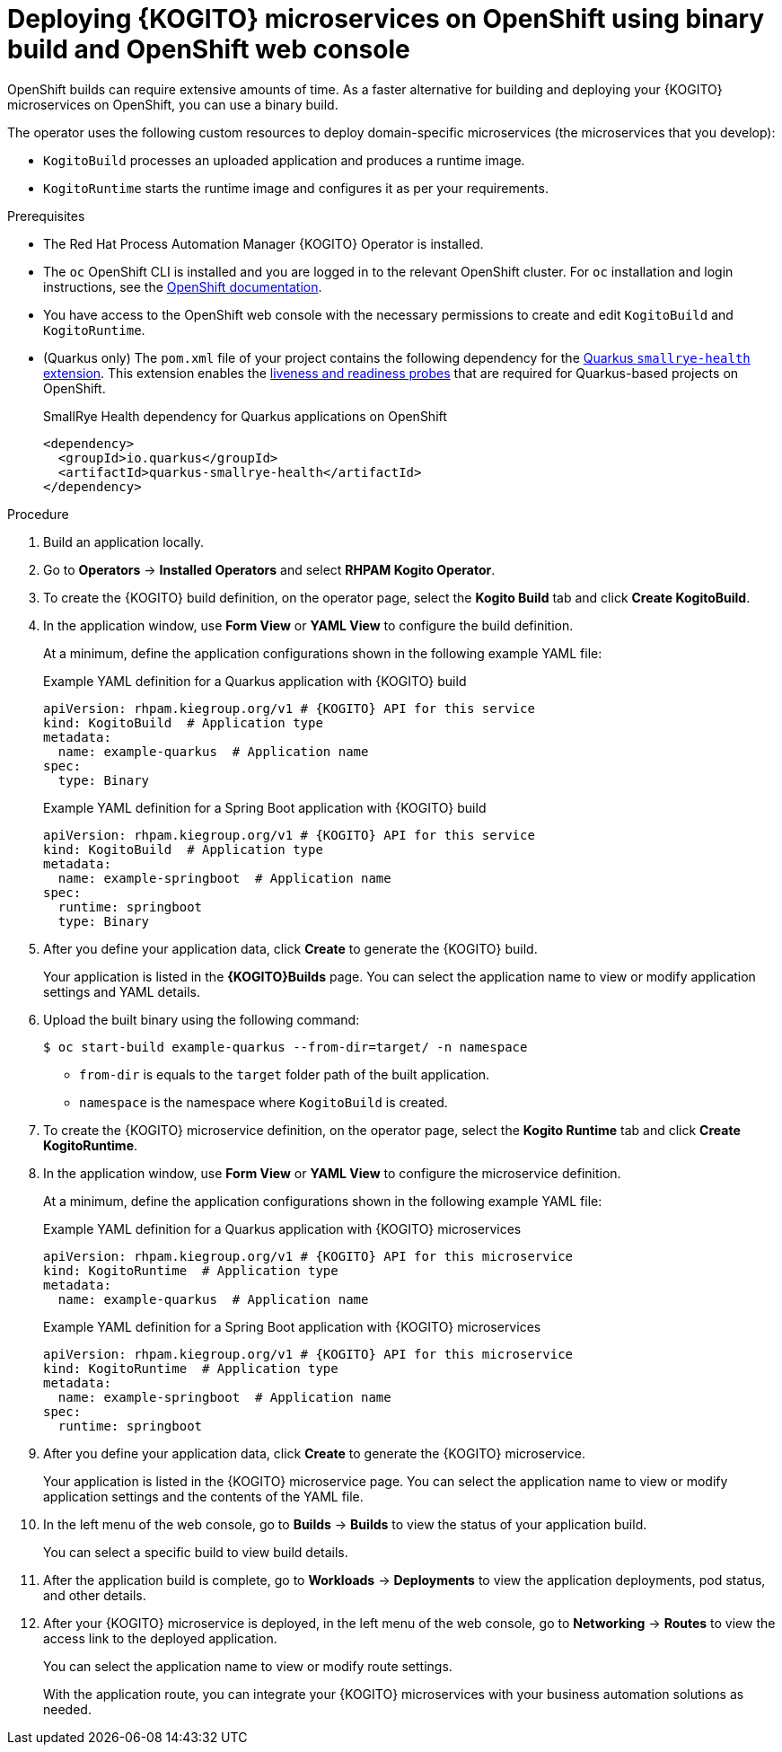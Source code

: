 [id="proc-kogito-microservices-deploying-on-ocp-console-binary-build_{context}"]
= Deploying {KOGITO} microservices on OpenShift using binary build and OpenShift web console

OpenShift builds can require extensive amounts of time. As a faster alternative for building and deploying your {KOGITO} microservices on OpenShift, you can use a binary build.

The operator uses the following custom resources to deploy domain-specific microservices (the microservices that you develop):

* `KogitoBuild` processes an uploaded application and produces a runtime image.
* `KogitoRuntime` starts the runtime image and configures it as per your requirements.

.Prerequisites
* The Red Hat Process Automation Manager {KOGITO} Operator is installed.
* The `oc` OpenShift CLI is installed and you are logged in to the relevant OpenShift cluster. For `oc` installation and login instructions, see the https://access.redhat.com/documentation/en-us/openshift_container_platform/4.2/html/cli_tools/openshift-cli-oc[OpenShift documentation].
* You have access to the OpenShift web console with the necessary permissions to create and edit `KogitoBuild` and `KogitoRuntime`.
* (Quarkus only) The `pom.xml` file of your project contains the following dependency for the https://quarkus.io/guides/microprofile-health[Quarkus `smallrye-health` extension]. This extension enables the https://kubernetes.io/docs/tasks/configure-pod-container/configure-liveness-readiness-startup-probes[liveness and readiness probes] that are required for Quarkus-based projects on OpenShift.
+
.SmallRye Health dependency for Quarkus applications on OpenShift
[source,xml]
----
<dependency>
  <groupId>io.quarkus</groupId>
  <artifactId>quarkus-smallrye-health</artifactId>
</dependency>
----

.Procedure
. Build an application locally.
. Go to *Operators* -> *Installed Operators* and select *RHPAM Kogito Operator*.
. To create the {KOGITO} build definition, on the operator page, select the *Kogito Build* tab and click *Create KogitoBuild*.
. In the application window, use *Form View* or *YAML View* to configure the build definition.
+
--
At a minimum, define the application configurations shown in the following example YAML file:

.Example YAML definition for a Quarkus application with {KOGITO} build
[source,yaml,subs="attributes+"]
----
apiVersion: rhpam.kiegroup.org/v1 # {KOGITO} API for this service
kind: KogitoBuild  # Application type
metadata:
  name: example-quarkus  # Application name
spec:
  type: Binary
----

.Example YAML definition for a Spring Boot application with {KOGITO} build
[source,yaml,subs="attributes+"]
----
apiVersion: rhpam.kiegroup.org/v1 # {KOGITO} API for this service
kind: KogitoBuild  # Application type
metadata:
  name: example-springboot  # Application name
spec:
  runtime: springboot
  type: Binary
----
--

. After you define your application data, click *Create* to generate the {KOGITO} build.
+
Your application is listed in the *{KOGITO}Builds* page. You can select the application name to view or modify application settings and YAML details.

. Upload the built binary using the following command:
+
--
[source]
----
$ oc start-build example-quarkus --from-dir=target/ -n namespace
----

* `from-dir` is equals to the `target` folder path of the built application.
* `namespace` is the namespace where `KogitoBuild` is created.
--

. To create the {KOGITO} microservice definition, on the operator page, select the *Kogito Runtime* tab and click *Create KogitoRuntime*.
. In the application window, use *Form View* or *YAML View* to configure the microservice definition.
+
--
At a minimum, define the application configurations shown in the following example YAML file:

.Example YAML definition for a Quarkus application with {KOGITO} microservices
[source,yaml,subs="attributes+"]
----
apiVersion: rhpam.kiegroup.org/v1 # {KOGITO} API for this microservice
kind: KogitoRuntime  # Application type
metadata:
  name: example-quarkus  # Application name
----

.Example YAML definition for a Spring Boot application with {KOGITO} microservices
[source,yaml,subs="attributes+"]
----
apiVersion: rhpam.kiegroup.org/v1 # {KOGITO} API for this microservice
kind: KogitoRuntime  # Application type
metadata:
  name: example-springboot  # Application name
spec:
  runtime: springboot
----
--

. After you define your application data, click *Create* to generate the {KOGITO} microservice.
+
Your application is listed in the {KOGITO} microservice page. You can select the application name to view or modify application settings and the contents of the YAML file.

. In the left menu of the web console, go to *Builds* -> *Builds* to view the status of your application build.
+
You can select a specific build to view build details.

. After the application build is complete, go to *Workloads* -> *Deployments* to view the application deployments, pod status, and other details.

. After your {KOGITO} microservice is deployed, in the left menu of the web console, go to *Networking* -> *Routes* to view the access link to the deployed application.
+
You can select the application name to view or modify route settings.
+
With the application route, you can integrate your {KOGITO} microservices with your business automation solutions as needed.
